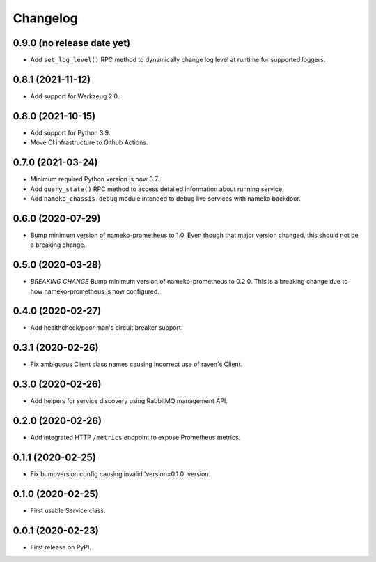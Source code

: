 Changelog
=========

0.9.0 (no release date yet)
---------------------------

* Add ``set_log_level()`` RPC method to dynamically change log level at
  runtime for supported loggers.

0.8.1 (2021-11-12)
------------------

* Add support for Werkzeug 2.0.

0.8.0 (2021-10-15)
------------------

* Add support for Python 3.9.
* Move CI infrastructure to Github Actions.

0.7.0 (2021-03-24)
------------------

* Minimum required Python version is now 3.7.
* Add ``query_state()`` RPC method to access detailed information about
  running service.
* Add ``nameko_chassis.debug`` module intended to debug live services
  with nameko backdoor.

0.6.0 (2020-07-29)
------------------

* Bump minimum version of nameko-prometheus to 1.0. Even though that major
  version changed, this should not be a breaking change.

0.5.0 (2020-03-28)
------------------

* *BREAKING CHANGE* Bump minimum version of nameko-prometheus to 0.2.0. This
  is a breaking change due to how nameko-prometheus is now configured.

0.4.0 (2020-02-27)
------------------

* Add healthcheck/poor man's circuit breaker support.


0.3.1 (2020-02-26)
------------------

* Fix ambiguous Client class names causing incorrect use of raven's Client.

0.3.0 (2020-02-26)
------------------

* Add helpers for service discovery using RabbitMQ management API.

0.2.0 (2020-02-26)
------------------

* Add integrated HTTP ``/metrics`` endpoint to expose Prometheus metrics.

0.1.1 (2020-02-25)
------------------

* Fix bumpversion config causing invalid 'version=0.1.0' version.

0.1.0 (2020-02-25)
------------------

* First usable Service class.

0.0.1 (2020-02-23)
------------------

* First release on PyPI.
